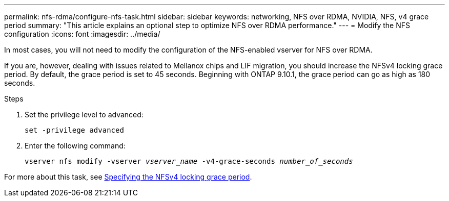 ---
permalink: nfs-rdma/configure-nfs-task.html
sidebar: sidebar
keywords: networking, NFS over RDMA, NVIDIA, NFS, v4 grace period
summary: "This article explains an optional step to optimize NFS over RDMA performance."
---
= Modify the NFS configuration
:icons: font
:imagesdir: ../media/

[.lead]
In most cases, you will not need to modify the configuration of the NFS-enabled vserver for NFS over RDMA. 

If you are, however, dealing with issues related to Mellanox chips and LIF migration, you should increase the NFSv4 locking grace period. By default, the grace period is set to 45 seconds. Beginning with ONTAP 9.10.1, the grace period can go as high as 180 seconds.

.Steps
. Set the privilege level to advanced:
+
`set -privilege advanced`
+
. Enter the following command:
+
`vserver nfs modify -vserver _vserver_name_ -v4-grace-seconds _number_of_seconds_`

For more about this task, see xref:../nfs-admin/specify-nfsv4-locking-grace-period-task.adoc[Specifying the NFSv4 locking grace period].

//1 november 2021, IE-361